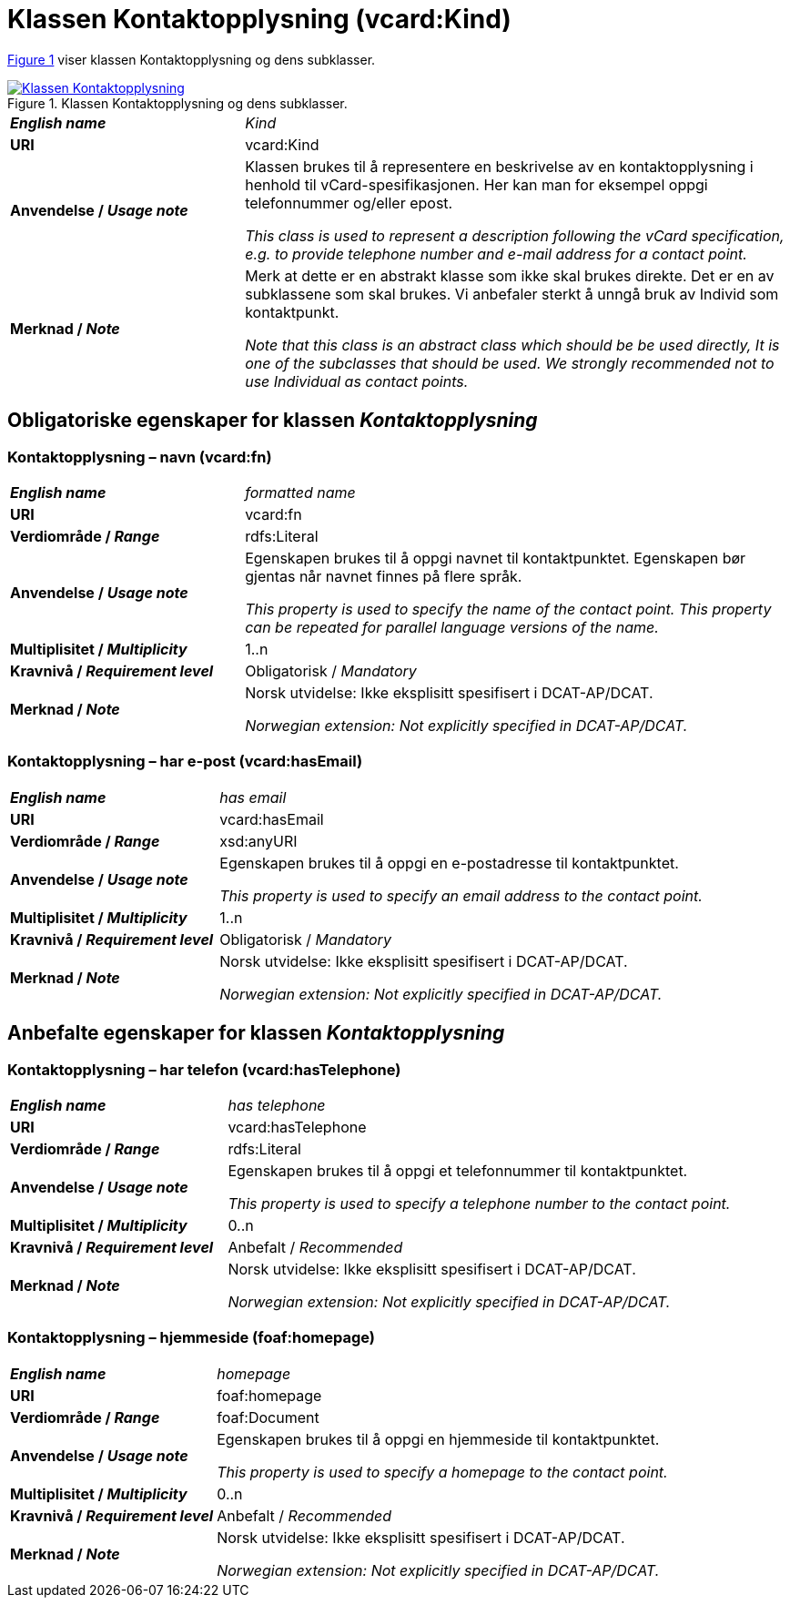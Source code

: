 = Klassen Kontaktopplysning (vcard:Kind) [[Kontaktopplysning]]

:xrefstyle: short

<<diagram-Klassen-Kontaktopplysning>> viser klassen Kontaktopplysning og dens subklasser.  

[[diagram-Klassen-Kontaktopplysning]]
.Klassen Kontaktopplysning og dens subklasser.
[link=images/Klassen-Kontaktopplysning.png]
image::images/Klassen-Kontaktopplysning.png[]

:xrefstyle: full

[cols="30s,70d"]
|===
| _English name_ | _Kind_
| URI | vcard:Kind
| Anvendelse / _Usage note_ | Klassen brukes til å representere en beskrivelse av en kontaktopplysning i henhold til vCard-spesifikasjonen. Her kan man for eksempel oppgi telefonnummer og/eller epost. 

_This class is used to represent a description following the vCard specification, e.g. to provide telephone number and e-mail address for a contact point._
| Merknad / _Note_ | Merk at dette er en abstrakt klasse som ikke skal brukes direkte. Det er en av subklassene som skal brukes. Vi anbefaler sterkt å unngå bruk av Individ som kontaktpunkt. 

__Note that this class is an abstract class which should be be used directly, It is one of the subclasses that should be used. We strongly recommended not to use Individual as contact points.__
|===

== Obligatoriske egenskaper for klassen _Kontaktopplysning_ [[Kontaktopplysning-obligatoriske-egenskaper]]

=== Kontaktopplysning – navn (vcard:fn) [[Kontaktopplysning-navn]]

[cols="30s,70d"]
|===
| _English name_ |  _formatted name_
| URI | vcard:fn
| Verdiområde / _Range_ | rdfs:Literal
| Anvendelse / _Usage note_ | Egenskapen brukes til å oppgi navnet til kontaktpunktet. Egenskapen bør gjentas når navnet finnes på flere språk. 

_This property is used to specify the name of the contact point. This property can be repeated for parallel language versions of the name._
| Multiplisitet / _Multiplicity_ | 1..n
| Kravnivå / _Requirement level_ | Obligatorisk / _Mandatory_
| Merknad / _Note_ | Norsk utvidelse: Ikke eksplisitt spesifisert i DCAT-AP/DCAT. 

__Norwegian extension: Not explicitly specified in DCAT-AP/DCAT.__
|===

=== Kontaktopplysning – har e-post (vcard:hasEmail) [[Kontaktopplysning-harEPost]]

[cols="30s,70d"]
|===
| _English name_ |  _has email_
| URI | vcard:hasEmail
| Verdiområde / _Range_ | xsd:anyURI
| Anvendelse / _Usage note_ | Egenskapen brukes til å oppgi en e-postadresse til kontaktpunktet. 

_This property is used to specify an email address to the contact point._
| Multiplisitet / _Multiplicity_ | 1..n
| Kravnivå / _Requirement level_ | Obligatorisk / _Mandatory_
| Merknad / _Note_ | Norsk utvidelse: Ikke eksplisitt spesifisert i DCAT-AP/DCAT. 

__Norwegian extension: Not explicitly specified in DCAT-AP/DCAT.__
|===

== Anbefalte egenskaper for klassen _Kontaktopplysning_ [[Kontaktopplysning-anbefalte-egenskaper]]

=== Kontaktopplysning – har telefon (vcard:hasTelephone) [[Kontaktopplysning-harTelefon]]

[cols="30s,70d"]
|===
| _English name_ |  _has telephone_
| URI | vcard:hasTelephone
| Verdiområde / _Range_ | rdfs:Literal
| Anvendelse / _Usage note_ | Egenskapen brukes til å oppgi et telefonnummer til kontaktpunktet. 

_This property is used to specify a telephone number to the contact point._
| Multiplisitet / _Multiplicity_ | 0..n
| Kravnivå / _Requirement level_ | Anbefalt / _Recommended_
| Merknad / _Note_ | Norsk utvidelse: Ikke eksplisitt spesifisert i DCAT-AP/DCAT. 

__Norwegian extension: Not explicitly specified in DCAT-AP/DCAT.__
|===

=== Kontaktopplysning – hjemmeside (foaf:homepage) [[Kontaktopplysning-hjemmeside]]

[cols="30s,70d"]
|===
| _English name_ |  _homepage_
| URI | foaf:homepage
| Verdiområde / _Range_ | foaf:Document
| Anvendelse / _Usage note_ | Egenskapen brukes til å oppgi en hjemmeside til kontaktpunktet. 

_This property is used to specify a homepage to the contact point._
| Multiplisitet / _Multiplicity_ | 0..n
| Kravnivå / _Requirement level_ | Anbefalt / _Recommended_
| Merknad / _Note_ | Norsk utvidelse: Ikke eksplisitt spesifisert i DCAT-AP/DCAT. 

__Norwegian extension: Not explicitly specified in DCAT-AP/DCAT.__
|===
